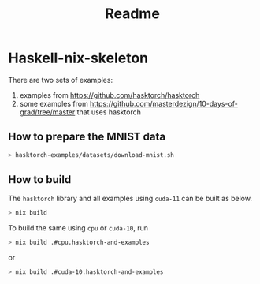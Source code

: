 #+title: Readme


* Haskell-nix-skeleton


There are two sets of examples:

1. examples from https://github.com/hasktorch/hasktorch
2. some examples from https://github.com/masterdezign/10-days-of-grad/tree/master that uses hasktorch



** How to prepare the MNIST data

#+begin_src sh
> hasktorch-examples/datasets/download-mnist.sh
#+end_src



** How to build

The =hasktorch= library and all examples using =cuda-11= can be built as below.

#+begin_src sh
> nix build
#+end_src

To build the same using =cpu= or =cuda-10=, run

#+begin_src sh
> nix build .#cpu.hasktorch-and-examples
#+end_src

or

#+begin_src sh
> nix build .#cuda-10.hasktorch-and-examples
#+end_src
